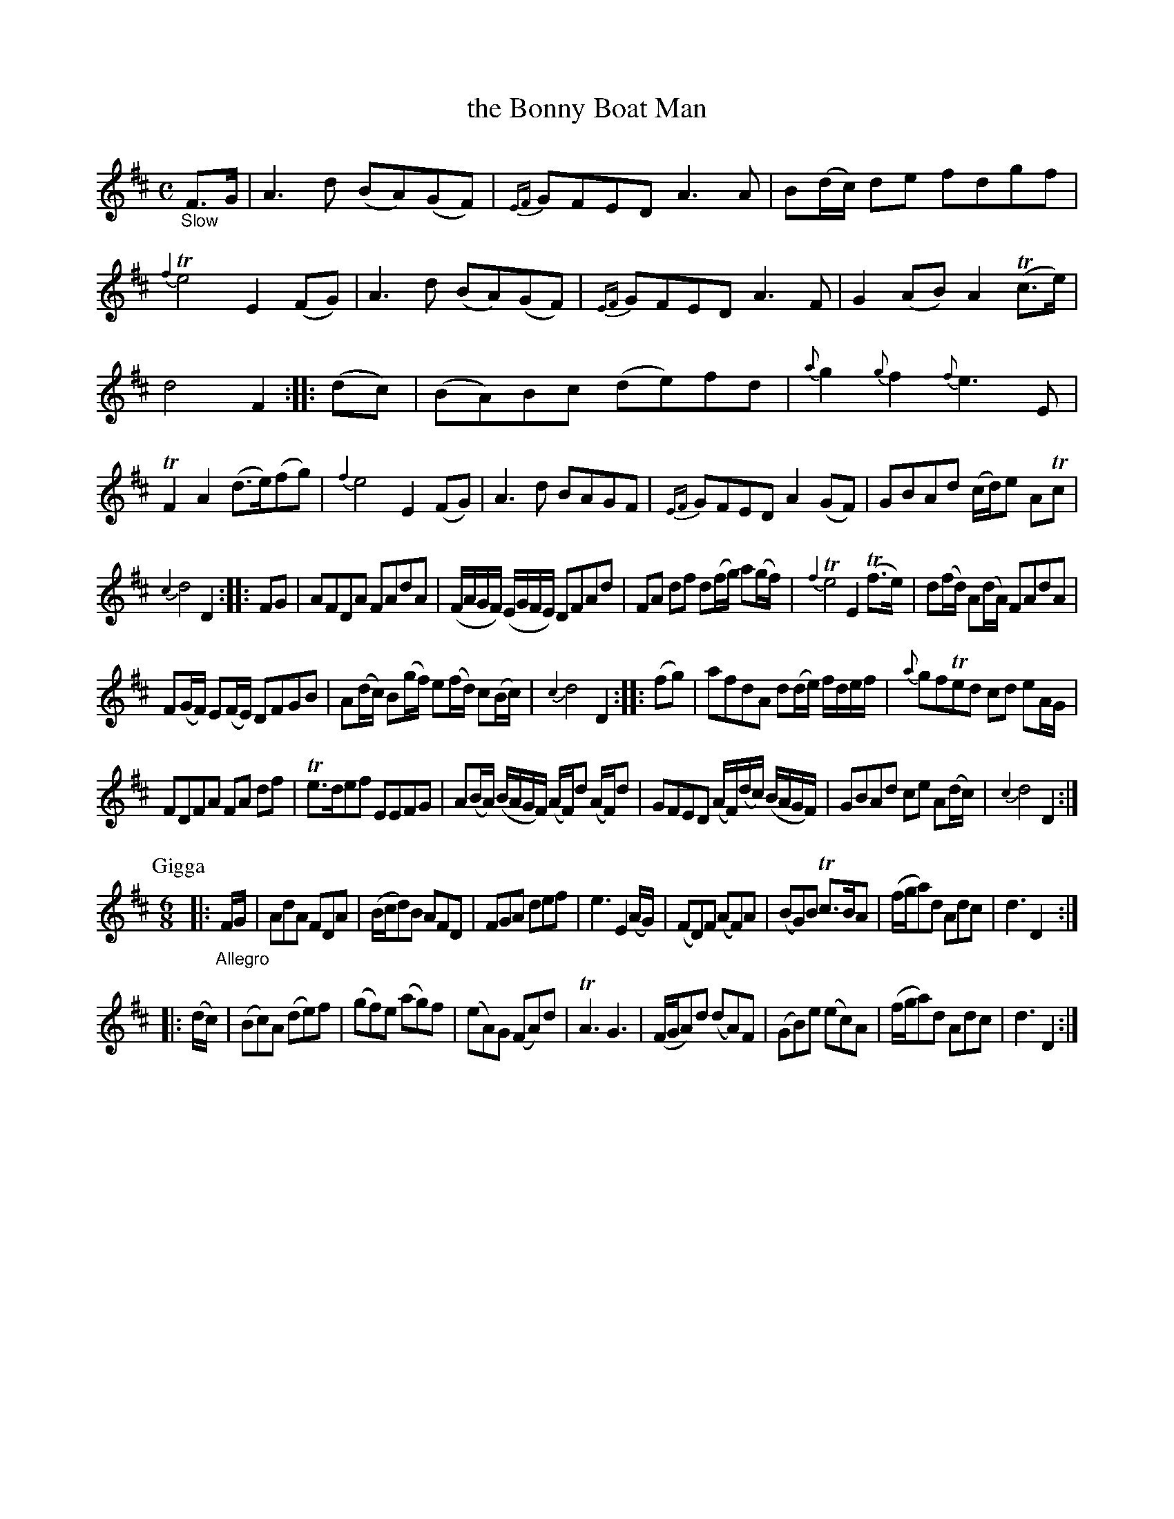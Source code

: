X: 12281
T: the Bonny Boat Man
%R: reel, jig
B: James Oswald "The Caledonian Pocket Companion" v.1 b.1 p.28
Z: 2020 John Chambers <jc:trillian.mit.edu>
M: C
L: 1/8
K: D
%%slurgraces 1
%%graceslurs 1
"_Slow"F>G |\
A3d (BA)(GF) | {EF}GFED A3A | B(d/c/) de fdgf | {f2}Te4 E2(FG) |\
A3d (BA)(GF) | {EF}GFED A3F | G2(AB) A2(Tc>e) |
d4 F2 :: (dc) |\
(BA)Bc (de)fd | {a}g2{g}f2 {f}e3E |\
TF2A2 (d>e)(fg) | {f2}e4 E2(FG) |\
A3d BAGF | {EF}GFED A2(GF) | GBAd (c/d/)e ATc |
{c2}d4 D2 :: FG |\
AFDA FAdA | (F/A/G/F/) (E/G/F/E/) DFAd |\
FA df d(f/g/) a(g/f/) | {f2}Te4 E2 (Tf>e) |\
d(f/d/) A(d/A/) FAdA |
F(G/F/) E(F/E/) DFGB |\
A(d/c/) B(g/f/) e(f/d/) c(B/c/) | {c2}d4 D2 :: (fg) |\
afdA d(d/e/) f/d/e/f/ | {a}gfTed cd eA/G/ |
FDFA FA df | Te>def EEFG |\
A(B/A/) (B/A/G/F/) (A/F/)d (A/F/)d | GFED (A/F/)(d/c/) (B/A/G/F/) |\
GBAd ce A(d/c/) | {c2}d4 D2 :|
P: Gigga
M: 6/8
|: "_Allegro"F/G/ |\
AdA FDA | (B/c/d)B AFD | FGA def | e3 E2(A/G/) |\
(FD)F (AF)A | (BG)B Tc>BA | (f/g/a)d Adc | d3 D2 :|
|: (d/c/) |\
(Bc)A (de)f | (gf)e (ag)f | (eA)G (FA)d | TA3 G3 |\
(F/G/A)d (dA)F | (GB)e (ec)A | (f/g/a)d Adc | d3 D2 :|
